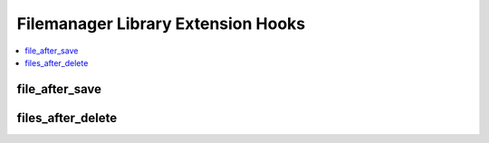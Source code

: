 Filemanager Library Extension Hooks
===================================

.. contents::
  :local:
  :depth: 1

.. highlight:: php

file_after_save
---------------

.. function:: file_after_save($file_id, $data)

  Do additional processing after a file is saved.

  How it's called::

    $this->extensions->call('file_after_save', $file_id, $data);
    if ($this->extensions->end_script === TRUE) return;

  :param int $file_id: File ID in the ``exp_files`` table
  :param array $data: Associative array containing data about file
  :rtype: Void

  .. versionadded:: 2.5.3

files_after_delete
--------------------

.. function:: files_after_delete($deleted)

  Do additional processing after a file is removed.

  How it's called::

    $edata = $this->extensions->call('files_after_delete', $deleted);
    if ($this->extensions->end_script === TRUE) return;

  :param array $deleted: Array of database row objects for the files
    that were deleted
  :rtype: Void

  .. versionadded:: 2.1.5
